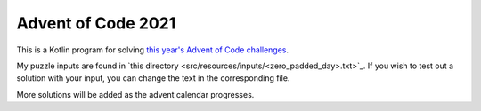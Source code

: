 Advent of Code 2021
___________________

This is a Kotlin program for solving `this year's Advent of Code challenges <https://adventofcode.com/2021>`_.

My puzzle inputs are found in `this directory <src/resources/inputs/<zero_padded_day>.txt>`_.
If you wish to test out a solution with your input, you can change the text in the corresponding file.

More solutions will be added as the advent calendar progresses.